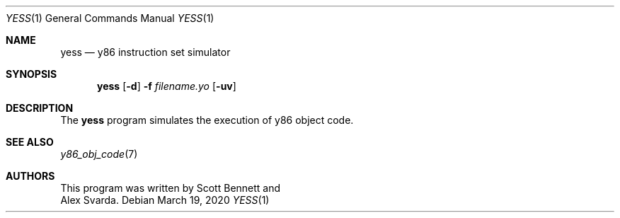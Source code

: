.\"
.\" Copyright (c) 2020 Scott Bennett <scottb@fastmail.com>
.\"
.\" Permission to use, copy, modify, and distribute this software for any
.\" purpose with or without fee is hereby granted, provided that the above
.\" copyright notice and this permission notice appear in all copies.
.\"
.\" THE SOFTWARE IS PROVIDED "AS IS" AND THE AUTHOR DISCLAIMS ALL WARRANTIES
.\" WITH REGARD TO THIS SOFTWARE INCLUDING ALL IMPLIED WARRANTIES OF
.\" MERCHANTABILITY AND FITNESS. IN NO EVENT SHALL THE AUTHOR BE LIABLE FOR
.\" ANY SPECIAL, DIRECT, INDIRECT, OR CONSEQUENTIAL DAMAGES OR ANY DAMAGES
.\" WHATSOEVER RESULTING FROM LOSS OF USE, DATA OR PROFITS, WHETHER IN AN
.\" ACTION OF CONTRACT, NEGLIGENCE OR OTHER TORTIOUS ACTION, ARISING OUT OF
.\" OR IN CONNECTION WITH THE USE OR PERFORMANCE OF THIS SOFTWARE.
.\"
.Dd March 19, 2020
.Dt YESS 1
.Os
.Sh NAME
.Nm yess
.Nd y86 instruction set simulator
.Sh SYNOPSIS
.Nm yess
.Op Fl d
.Fl f Ar filename.yo
.Op Fl uv
.Sh DESCRIPTION
The
.Nm
program simulates the execution of y86 object code.
.Sh SEE ALSO
.Xr y86_obj_code 7
.Sh AUTHORS
This program was written by
.An Scott Bennett
and
.An Alex Svarda .
